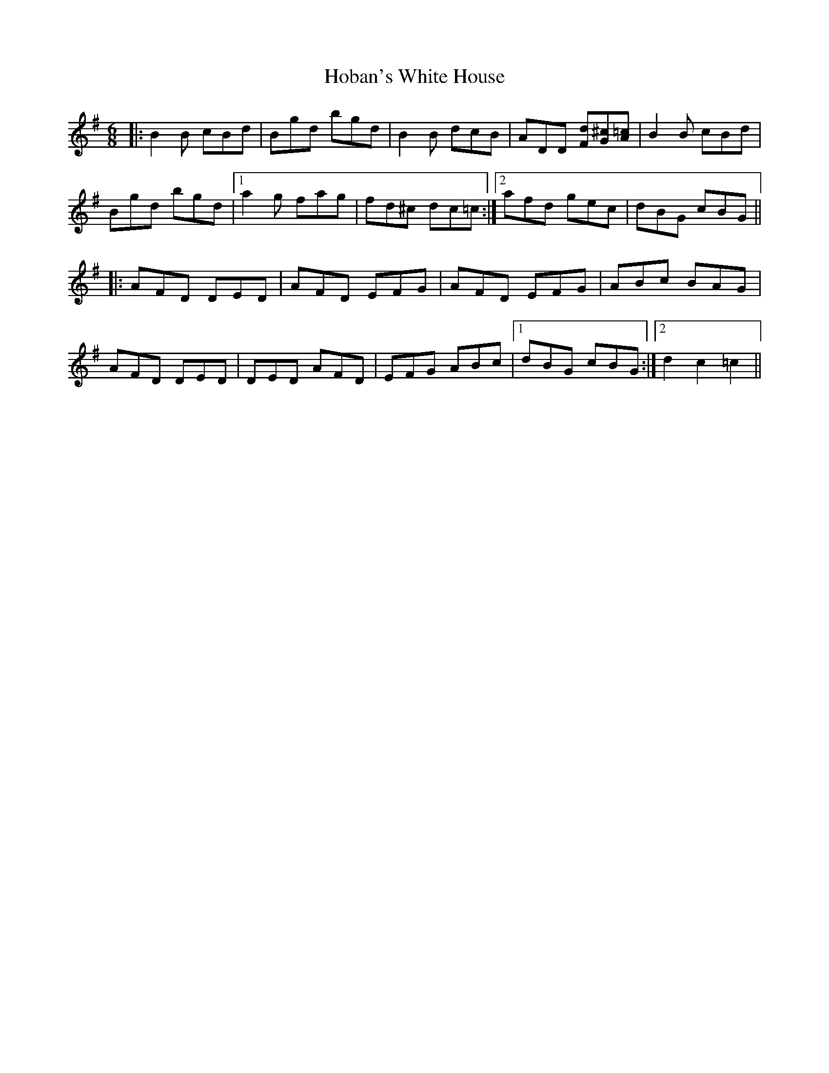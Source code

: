 X: 17579
T: Hoban's White House
R: jig
M: 6/8
K: Gmajor
|:B2B cBd|Bgd bgd|B2B dcB|ADD [Fd][G^c][A=c]|B2B cBd|
Bgd bgd|1 a2g fag|fd^c dc=c:|2 afd gec|dBG cBG||
|:AFD DED|AFD EFG|AFD EFG|ABc BAG|
AFD DED|DED AFD|EFG ABc|1 dBG cBG:|2 d2c2=c2||

